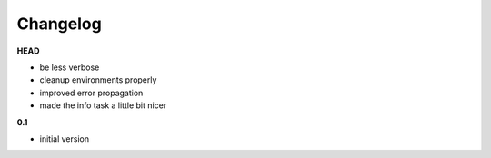 ***************************************
Changelog
***************************************

**HEAD**

- be less verbose
- cleanup environments properly
- improved error propagation
- made the info task a little bit nicer

**0.1**

- initial version


